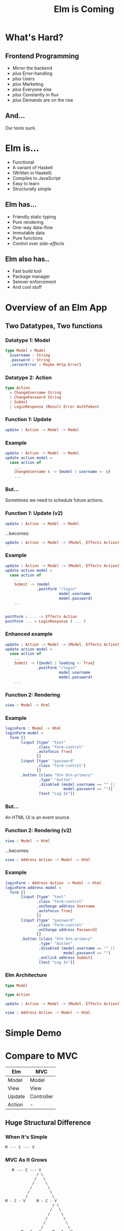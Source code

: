 #+OPTIONS: toc:nil num:nil
#+OPTIONS: reveal_history:t
#+REVEAL_THEME: black
#+REVEAL_TRANS: convex
#+REVEAL_EXTRA_CSS:
#+COPYRIGHT: © Kris Jenkins, 2015
#+AUTHOR:
#+TITLE: Elm is Coming
#+EMAIL: @krisajenkins

* What's Hard?

** Frontend Programming
- Mirror the backend
- /plus/ Error-handling
- /plus/ Users
- /plus/ Marketing
- /plus/ Everyone else
- /plus/ Constantly in flux
- /plus/ Demands are on the rise

** And...

Our tools suck.

* Elm is...
- Functional
- A variant of Haskell
- (Written in Haskell)
- Compiles to JavaScript
- Easy to learn
- Structurally simple

** Elm has...
- Friendly static typing
- Pure rendering
- One-way data-flow
- Immutable data
- Pure functions
- Control over /side-effects/

** Elm also has..
- Fast build tool
- Package manager
- Semver enforcement
- And cool stuff

* Overview of an Elm App

** Two Datatypes, Two functions

*** Datatype 1: Model

#+BEGIN_SRC elm
type Model = Model
  {username : String
  ,password : String
  ,serverError : Maybe Http.Error}
#+END_SRC

*** Datatype 2: Action

#+BEGIN_SRC elm
type Action
  = ChangeUsername String
  | ChangePassword String
  | Submit
  | LoginResponse (Result Error AuthToken)
#+END_SRC

*** Function 1: Update

#+BEGIN_SRC elm
  update : Action -> Model -> Model
#+END_SRC

*** Example

#+BEGIN_SRC elm
  update : Action -> Model -> Model
  update action model =
    case action of
      ...
      ChangeUsername s -> {model | username <- s}
      ...
#+END_SRC
*** But...

Sometimes we need to schedule future actions.

*** Function 1: Update (v2)

#+BEGIN_SRC elm
  update : Action -> Model -> Model
#+END_SRC

...becomes:

#+BEGIN_SRC elm
  update : Action -> Model -> (Model, Effects Action)
#+END_SRC

*** Example

#+BEGIN_SRC elm
  update : Action -> Model -> (Model, Effects Action)
  update action model =
    case action of
      ...
      Submit -> (model
                ,postForm "/login"
                          model.username
                          model.password)
      ...


  postForm : ... -> Effects Action
  postForm ... = LoginResponse ( ... )
#+END_SRC

*** Enhanced example
#+BEGIN_SRC elm
  update : Action -> Model -> (Model, Effects Action)
  update action model =
    case action of
      ...
      Submit -> ({model | loading <- True}
                ,postForm "/login"
                          model.username
                          model.password)
      ...
#+END_SRC

*** Function 2: Rendering

#+BEGIN_SRC elm
view : Model -> Html
#+END_SRC

*** Example
#+BEGIN_SRC elm
  loginForm : Model -> Html
  loginForm model =
    form []
         [input [type' "text"
                ,class "form-control"
                ,autofocus True]
                []
         [input [type' "password"
                ,class "form-control"]
                []
         ,button [class "btn btn-primary"
                 ,type' "button"
                 ,disabled (model.username == "" ||
                            model.password == "")]
                 [text "Log In"]]
#+END_SRC

*** But...

An HTML UI is an event source.

*** Function 2: Rendering (v2)

#+BEGIN_SRC elm
view : Model -> Html
#+END_SRC

...becomes:

#+BEGIN_SRC elm
view : Address Action -> Model -> Html
#+END_SRC

*** Example
#+BEGIN_SRC elm
  loginForm : Address Action -> Model -> Html
  loginForm address model =
    form []
         [input [type' "text"
                ,class "form-control"
                ,onChange address Username
                ,autofocus True]
                []
         [input [type' "password"
                ,class "form-control"
                ,onChange address Password]
                []
         ,button [class "btn btn-primary"
                 ,type' "button"
                 ,disabled (model.username == "" ||
                            model.password == "")
                 ,onClick address Submit]
                 [text "Log In"]]
#+END_SRC

*** Elm Architecture

#+BEGIN_SRC elm
type Model

type Action

update : Action -> Model -> (Model, Effects Action)

view : Address Action -> Model -> Html
#+END_SRC

* Simple Demo

* Compare to MVC

| Elm    | MVC        |
|--------+------------|
| Model  | Model      |
| View   | View       |
| Update | Controller |
| Action | -          |

** Huge Structural Difference

*** When It's Simple

#+BEGIN_SRC ascii
M --- C --- V
#+END_SRC

*** MVC As It Grows

#+BEGIN_SRC ascii
     M --- C --- V
                / \
               /   \
              /     \
             /       \
            /         \
           /           \
  M - C - V     M - C - V
                       / \
                      /   \
                     /     \
                    /       \
                   /         \
                  /           \
         M - C - V     M - C - V
#+END_SRC

*** Here's The Problem

Simple:

#+BEGIN_SRC elm
view : Address Action -> Model -> Html
#+END_SRC

Grows to

#+BEGIN_SRC elm
view : Address Action -> Model -> Everything
#+END_SRC

*** Here's The Solution

#+BEGIN_SRC text
       M
      / \
     /   o
    m   / \
       m   m

       C
      / \
     /   o
    c   / \
       c   c

       V
      / \
     /   \
    v     v
           \
            \
             v

  M --- C --- V
#+END_SRC

* Links

Beeline

http://krisajenkins.github.io/beeline-demo/

Blog

http://blog.jenkster.com

Sewing Browser

http://www.getstitching.com/

Lunar Lander Game

http://krisajenkins.github.io/lunarlander

Learn!

http://www.meetup.com/West-London-Hack-Night/

